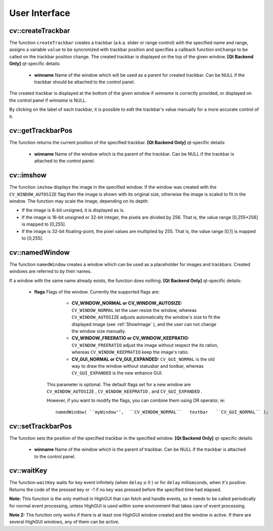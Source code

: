 User Interface
==============

.. highlight:: cpp

.. index:: createTrackbar

cv::createTrackbar
------------------
.. cfunction:: int createTrackbar( const string\& trackbarname,                    const string\& winname,                    int* value, int count,                    TrackbarCallback onChange CV_DEFAULT(0),                    void* userdata CV_DEFAULT(0))

    Creates a trackbar and attaches it to the specified window

    :param trackbarname: Name of the created trackbar.

    :param winname: Name of the window which will be used as a parent of the created trackbar.

    :param value: The optional pointer to an integer variable, whose value will reflect the position of the slider. Upon creation, the slider position is defined by this variable.

    :param count: The maximal position of the slider. The minimal position is always 0.

    :param onChange: Pointer to the function to be called every time the slider changes position. This function should be prototyped as  ``void Foo(int,void*);`` , where the first parameter is the trackbar position and the second parameter is the user data (see the next parameter). If the callback is NULL pointer, then no callbacks is called, but only  ``value``  is updated

    :param userdata: The user data that is passed as-is to the callback; it can be used to handle trackbar events without using global variables

The function ``createTrackbar`` creates a trackbar (a.k.a. slider or range control) with the specified name and range, assigns a variable ``value`` to be syncronized with trackbar position and specifies a callback function ``onChange`` to be called on the trackbar position change. The created trackbar is displayed on the top of the given window.
\
\
**[Qt Backend Only]**
qt-specific details:

    * **winname** Name of the window which will be used as a parent for created trackbar. Can be NULL if the trackbar should be attached to the control panel.

The created trackbar is displayed at the bottom of the given window if
*winname*
is correctly provided, or displayed on the control panel if
*winname*
is NULL.

By clicking on the label of each trackbar, it is possible to edit the trackbar's value manually for a more accurate control of it.

.. index:: getTrackbarPos

cv::getTrackbarPos
------------------
.. cfunction:: int getTrackbarPos( const string\& trackbarname,  const string\& winname )

    Returns the trackbar position.

    :param trackbarname: Name of the trackbar.

    :param winname: Name of the window which is the parent of the trackbar.

The function returns the current position of the specified trackbar.
\
\
**[Qt Backend Only]**
qt-specific details:

    * **winname** Name of the window which is the parent of the trackbar. Can be NULL if the trackbar is attached to the control panel.

.. index:: imshow

cv::imshow
----------
.. cfunction:: void imshow( const string\& winname,  const Mat\& image )

    Displays the image in the specified window

    :param winname: Name of the window.

    :param image: Image to be shown.

The function ``imshow`` displays the image in the specified window. If the window was created with the ``CV_WINDOW_AUTOSIZE`` flag then the image is shown with its original size, otherwise the image is scaled to fit in the window. The function may scale the image, depending on its depth:

*
    If the image is 8-bit unsigned, it is displayed as is.

*
    If the image is 16-bit unsigned or 32-bit integer, the pixels are divided by 256. That is, the value range [0,255*256] is mapped to [0,255].

*
    If the image is 32-bit floating-point, the pixel values are multiplied by 255. That is, the value range [0,1] is mapped to [0,255].

.. index:: namedWindow

cv::namedWindow
---------------
.. cfunction:: void namedWindow( const string\& winname,  int flags )

    Creates a window.

    :param name: Name of the window in the window caption that may be used as a window identifier.

    :param flags: Flags of the window. Currently the only supported flag is  ``CV_WINDOW_AUTOSIZE`` . If this is set, the window size is automatically adjusted to fit the displayed image (see  :ref:`imshow` ), and the user can not change the window size manually.

The function ``namedWindow`` creates a window which can be used as a placeholder for images and trackbars. Created windows are referred to by their names.

If a window with the same name already exists, the function does nothing.
\
\
**[Qt Backend Only]**
qt-specific details:

    * **flags** Flags of the window. Currently the supported flags are:

            * **CV_WINDOW_NORMAL or CV_WINDOW_AUTOSIZE:**   ``CV_WINDOW_NORMAL``  let the user resize the window, whereas   ``CV_WINDOW_AUTOSIZE``  adjusts automatically the window's size to fit the displayed image (see  :ref:`ShowImage` ), and the user can not change the window size manually.

            * **CV_WINDOW_FREERATIO or CV_WINDOW_KEEPRATIO:** ``CV_WINDOW_FREERATIO``  adjust the image without respect the its ration, whereas  ``CV_WINDOW_KEEPRATIO``  keep the image's ratio.

            * **CV_GUI_NORMAL or CV_GUI_EXPANDED:**   ``CV_GUI_NORMAL``  is the old way to draw the window without statusbar and toolbar, whereas  ``CV_GUI_EXPANDED``  is the new enhance GUI.

        This parameter is optional. The default flags set for a new window are  ``CV_WINDOW_AUTOSIZE`` ,  ``CV_WINDOW_KEEPRATIO`` , and  ``CV_GUI_EXPANDED`` .

        However, if you want to modify the flags, you can combine them using OR operator, ie:

        ::

            namedWindow( ``myWindow'',  ``CV_WINDOW_NORMAL``   textbar   ``CV_GUI_NORMAL`` );

        ..

.. index:: setTrackbarPos

cv::setTrackbarPos
------------------
.. cfunction:: void setTrackbarPos( const string\& trackbarname,  const string\& winname, int pos )

    Sets the trackbar position.

    :param trackbarname: Name of the trackbar.

    :param winname: Name of the window which is the parent of trackbar.

    :param pos: The new position.

The function sets the position of the specified trackbar in the specified window.
\
\
**[Qt Backend Only]**
qt-specific details:

    * **winname** Name of the window which is the parent of trackbar. Can be NULL if the trackbar is attached to the control panel.

.. index:: waitKey

cv::waitKey
-----------
.. cfunction:: int waitKey(int delay=0)

    Waits for a pressed key.

    :param delay: Delay in milliseconds. 0 is the special value that means "forever"

The function ``waitKey`` waits for key event infinitely (when
:math:`\texttt{delay}\leq 0` ) or for ``delay`` milliseconds, when it's positive. Returns the code of the pressed key or -1 if no key was pressed before the specified time had elapsed.

**Note:**
This function is the only method in HighGUI that can fetch and handle events, so it needs to be called periodically for normal event processing, unless HighGUI is used within some environment that takes care of event processing.

**Note 2:**
The function only works if there is at least one HighGUI window created and the window is active. If there are several HighGUI windows, any of them can be active.

